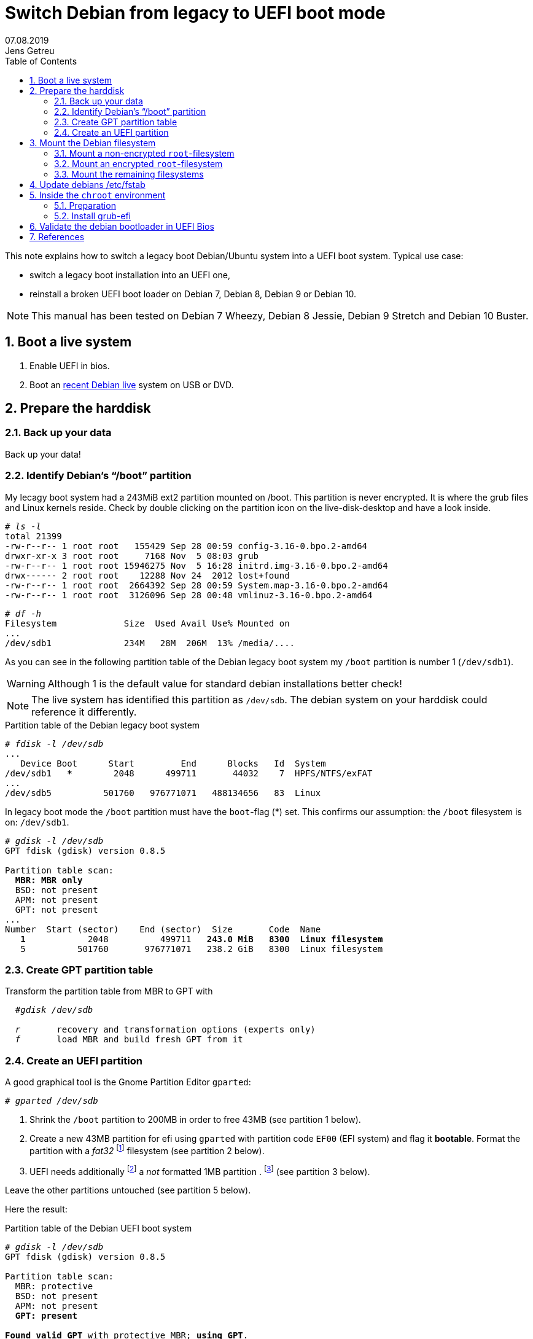 
= Switch Debian from legacy to UEFI boot mode
//26.10.2014
//30.1.2017
//11.3.2017
07.08.2019
Jens Getreu
:icons: font
:data-uri:
//:stem: latexmath
:numbered:
:toc:
:pagenums:
:experimental:

// excerpt-begin

This note explains how to switch a legacy boot Debian/Ubuntu system into a 
UEFI boot system. Typical use case: 

- switch a legacy boot installation into an UEFI one,
- reinstall a broken UEFI boot loader on Debian 7, Debian 8, Debian 9 or Debian 10.

// excerpt-end

NOTE: This manual has been tested on Debian 7 Wheezy, Debian 8 Jessie, 
Debian 9 Stretch and Debian 10 Buster. 


== Boot a live system

. Enable UEFI in bios.

. Boot an https://www.debian.org/CD/live/[recent Debian live]
  system on USB or DVD.



== Prepare the harddisk

=== Back up your data

Back up your data!



=== Identify Debian's "`/boot`" partition

My lecagy boot system had a 243MiB 
ext2 partition mounted on /boot. This partition is never encrypted. 
It is where the grub files and Linux 
kernels reside. Check by double clicking on the 
partition icon on the live-disk-desktop and have a look inside. 


  
[subs="+quotes"]
....
# _ls -l_
total 21399
-rw-r--r-- 1 root root   155429 Sep 28 00:59 config-3.16-0.bpo.2-amd64
drwxr-xr-x 3 root root     7168 Nov  5 08:03 grub
-rw-r--r-- 1 root root 15946275 Nov  5 16:28 initrd.img-3.16-0.bpo.2-amd64
drwx------ 2 root root    12288 Nov 24  2012 lost+found
-rw-r--r-- 1 root root  2664392 Sep 28 00:59 System.map-3.16-0.bpo.2-amd64
-rw-r--r-- 1 root root  3126096 Sep 28 00:48 vmlinuz-3.16-0.bpo.2-amd64
....

[subs="+quotes"]
....
# _df -h_
Filesystem             Size  Used Avail Use% Mounted on
...
/dev/sdb1              234M   28M  206M  13% /media/....
....

As you can see in the following partition table of the Debian legacy 
boot system my `/boot` partition is number 1 
(`/dev/sdb1`).

WARNING: Although 1 is the default value 
for standard debian installations better check!

NOTE: The live system has identified this partition as 
`/dev/sdb`. The debian system on your harddisk could reference it 
differently.


.Partition table of the Debian legacy boot system

[subs="+quotes"]
----
# _fdisk -l /dev/sdb_
...
   Device Boot      Start         End      Blocks   Id  System
/dev/sdb1   ***        2048      499711       44032    7  HPFS/NTFS/exFAT
...
/dev/sdb5          501760   976771071   488134656   83  Linux
----

In legacy boot mode the `/boot` partition must have the `boot`-flag (*) set.
This confirms our assumption: the `/boot` filesystem is on: `/dev/sdb1`.

[subs="+quotes"]
----
# _gdisk -l /dev/sdb_
GPT fdisk (gdisk) version 0.8.5

Partition table scan:
  *MBR: MBR only*
  BSD: not present
  APM: not present
  GPT: not present
...
Number  Start (sector)    End (sector)  Size       Code  Name
   *1*            2048          499711   *243.0 MiB   8300  Linux filesystem*
   5          501760       976771071   238.2 GiB   8300  Linux filesystem
----



=== Create GPT partition table

Transform the partition table from MBR to GPT with 

[subs="+quotes"]
....
  #_gdisk /dev/sdb_
  
  _r_       recovery and transformation options (experts only)
  _f_       load MBR and build fresh GPT from it
....




=== Create an UEFI partition

A good graphical tool is the Gnome Partition Editor `gparted`:

[subs="+quotes"]
  # _gparted /dev/sdb_

. Shrink the `/boot` partition to 200MB in order to free 43MB (see 
  partition 1 below).

. Create a new 43MB partition for efi using `gparted` with partition 
  code `EF00` (EFI system) and flag it *bootable*. Format the partition 
  with a _fat32_ footnote:[fat32=vfat in `/etc/fstab`] filesystem (see 
  partition 2 below).

. UEFI needs additionally   
  footnote:[I have not verified if the additional 1MB partition is 
  really necessary. Omitting this step the following error message may 
  occur: `GPT detected. Please create a BIOS-Boot partition (>1MB, 
  unformatted filesystem, bios_grub flag). This can be performed via 
  tools such as Gparted. Then try again.`]  a _not_ formatted 1MB 
  partition . footnote:[Some say it should have the flag *bios_grub*, 
  for me it works without.] (see partition 3 below).




Leave the other partitions untouched (see partition 5 
below).


Here the result:

.Partition table of the Debian UEFI boot system
[subs="+quotes"]
....
# _gdisk -l /dev/sdb_
GPT fdisk (gdisk) version 0.8.5

Partition table scan:
  MBR: protective
  BSD: not present
  APM: not present
  *GPT: present*

*Found valid GPT* with protective MBR; *using GPT*.
Disk /dev/sdb: 976773168 sectors, 465.8 GiB

...

Number  Start (sector)    End (sector)  Size       Code  Name
   1            2048          411647   200.0 MiB   8300  Linux filesystem
   2          411648          499711  *43.0 MiB    EF00  Efi partition*
   3          499712          501759  *1024.0 KiB  8300  Linux filesystem*
   5          501760       976771071   465.5 GiB   8300  Linux filesystem
....
footnote:[I noticed on my system the code EF00 
changed somehow to 0700. Why?]


== Mount the Debian filesystem

The next step differs whether the `root`-filesystem is encrypted or not.


=== Mount a non-encrypted `root`-filesystem

. Mount the `/` (root) filesystem. 
+
* For non-encrypted root filesystems a simple `mount` will do.
+
[subs="+quotes"]
  _# mount -t ext4 /dev/sdb5 /mnt_


=== Mount an encrypted `root`-filesystem

* For encrypted root filesystems the mounting procedure can be a little 
tricky especially when the root filesystem resides inside a logical 
volume which is encrypted. This section shows how to mount and 
unmount an encrypted `root`-filesystem.  



NOTE: The recovery mode of the Debian 9 Stretch installer disk
automates all following steps. Try this first. If it does not work 
follow the rest of this section.

==== Find the device and partition of the to be mounted logical volume

. Connect the disk with `host-system` and observe the kernel messages in `/var/log/syslog`
+
[subs="+quotes"]
....
 root@host-system:~# _tail -f /var/log/syslog_
 sd 3:0:0:0: [sdb] 976773168 512-byte logical blocks: (500 GB/465 GiB)
 sd 3:0:0:0: [sdb] Write Protect is of manually.
 sd 3:0:0:0: [sdb] Mode Sense: 43 00 00 00
 sd 3:0:0:0: [sdb] Write cache: enabled, read cache: enabled, doesn't support DPO or FUA
  sdb: sdb1 sdb2 sdb3 sdb5
 sd 3:0:0:0: *[sdb] Attached SCSI disk*
....
+
The to be mounted device is `/dev/sdb`.

. Find the partition
+
[subs="+quotes"]
....
root@host-system:~# _gdisk -l /dev/sdb_
GPT fdisk (gdisk) version 0.8.5
...
Number  Start (sector)    End (sector)  Size       Code  Name
   1            2048          411647   200.0 MiB   8300  Linux filesystem
   2          411648          494821   43.0 MiB    0700  
   3          494822          501759   1024.0 KiB  8300  Linux filesystem
   *5*          501760       976771071   465.5 GiB   8300  Linux filesystem
....
+
*The to be mounted logical volume of `disk-system` resides on `/dev/sdb5`.* 
//The filssystems of `host-system` are on `/dev/sdb`.

////
. Make sure that `/dev/sdb5` is not mounted yet.
+
[subs="+quotes"]
 # _mount_
+
`/dev/sdb5` should not be listed in the output of `mount`.
////



==== Mount encrypted logical volume 

. Open decryption layer.
+
--
[subs="+quotes"]
....
root@host-system:~# _lvscan_
  ACTIVE            '/dev/host-system/root' [231.03 GiB] inherit
  ACTIVE            '/dev/host-system/swap_1' [7.20 GiB] inherit
....
Logical volume is not registered yet. Do so.

[subs="+quotes"]
....
root@host-system:~# _cryptsetup luksOpen */dev/sdb5* **sdb5**_crypt_
Enter passphrase for /dev/sdb5: 
....

Enter disk password.

[subs="+quotes"]
....
root@host-system:~# _lvscan_
  *inactive          '/dev/disk-system/root' [457.74 GiB] inherit*
  *inactive          '/dev/disk-system/swap_1' [7.78 GiB] inherit*
  ACTIVE            '/dev/host-system/root' [231.03 GiB] inherit
  ACTIVE            '/dev/host-system/swap_1' [7.20 GiB] inherit
....

Logical volume of `disk-system`is registered now. It contains one `root` 
partition (line 1) and and one `swap` partition (line 2).

--

. Activate logical volumes
+
--
[subs="+quotes"]
  root@host-system:~# _lvchange -a y disk-system_

Check success.

[subs="+quotes"]
....
root@host-system:~# _lvscan_
  *ACTIVE*            '/dev/disk-system/root' [457.74 GiB] inherit
  *ACTIVE*            '/dev/disk-system/swap_1' [7.78 GiB] inherit
  ACTIVE            '/dev/host-system/root' [231.03 GiB] inherit
  ACTIVE            '/dev/host-system/swap_1' [7.20 GiB] inherit

root@host-system:~# ls /dev/mapper
control  *disksystem-root*  disksystem-swap_1  hostsystem-root  hostsystem-swap_1  mymapper  sdb5_crypt
....
--

. Mount logical volume
+
--
[subs="+quotes"]
 root@host-system:~# _mount -t ext4 /dev/mapper/disksystem-root /mnt_

Check success.

[subs="+quotes"]
....
root@host-system:~# _ls /mnt_
bin   etc         initrd.img.old  lib64       mnt   proc  sbin     sys  var
boot  home        lib             lost+found  mnt2  root  selinux  tmp  vmlinuz
dev   initrd.img  lib32           media       opt   run   srv      usr  vmlinuz.old
....
--




==== Unmount encrypted logical volume

This subsection is only for completeness. Skip it.

[subs="+quotes"]
....
root@host-system:~# _umount /mnt_

root@host-system:~# _lvscan_
  ACTIVE            '/dev/disk-system/root' [457.74 GiB] inherit
  ACTIVE            '/dev/disk-system/swap_1' [7.78 GiB] inherit
  ACTIVE            '/dev/host-system/root' [231.03 GiB] inherit
  ACTIVE            '/dev/host-system/swap_1' [7.20 GiB] inherit

root@host-system:~# _lvchange -a n disk-system_
root@host-system:~# _lvscan_
  *inactive*          '/dev/disk-system/root' [457.74 GiB] inherit
  *inactive*          '/dev/disk-system/swap_1' [7.78 GiB] inherit
  ACTIVE            '/dev/host-system/root' [231.03 GiB] inherit
  ACTIVE            '/dev/host-system/swap_1' [7.20 GiB] inherit

root@host-system:~# _cryptsetup luksClose sdb5_crypt_
root@host-system:~# _lvscan_
  ACTIVE            '/dev/host-system/root' [231.03 GiB] inherit
  ACTIVE            '/dev/host-system/swap_1' [7.20 GiB] inherit
....




=== Mount the remaining filesystems

Either this way...

[subs="+quotes"]
  _# mount /dev/sdb1 /mnt/boot
  # mount /dev/sdb2 /mnt/boot/efi
  # for i in /dev/ /dev/pts /proc /sys ; do mount -B $i /mnt/$i ; done_

or this way, both commands do the same...

[subs="+quotes"]
  _# mount /dev/sdb1 /mnt/boot
  # mount /dev/sdb2 /mnt/boot/efi
  # mount --bind /sys /mnt/sys
  # mount --bind /proc /mnt/proc
  # mount --bind /dev /mnt/dev
  # mount --bind /dev/pts /mnt/dev/pts_


.Internet access 

For internet access inside chroot:

[subs="+quotes"]
  _# cp /etc/resolv.conf /mnt/etc/resolv.conf_  


== Update debians /etc/fstab

Update the entries in `/mnt/etc/fstab` to reflect the partition changes
above. Compare the UUID's there with the ones listed here:
 
[subs="+quotes"]
   # _ls /dev/disk/by-uuid_

Add the new UEFI partition (see last line in `/etc/fstab` below) in 
order to get it mounted permanently on `/boot/efi`.

[subs="+quotes"]
....
# _cat /mnt/etc/fstab_
# <file system> <mount point>   <type>  <options>       <dump>  <pass>
/dev/mapper/koobue1-root /      ext4    errors=remount-ro 0       1
# /boot was on /dev/sdb1 during installation
*UUID=040cdd12-8e45-48bd-822e-7b73ef9fa09f  /boot   ext2*  defaults 0  2
/dev/mapper/koobue1-swap_1 none swap    sw              0       0
/dev/sr0        /media/cdrom0   udf,iso9660 user,noauto     0       0
#Jens: tmpfs added for SSD
tmpfs           /tmp            tmpfs   defaults,nodev,nosuid,size=500m 0 0 
tmpfs           /var/lock       tmpfs   defaults,nodev,nosuid,noexec,mode=1777,size=100m 0 0 
tmpfs           /var/run        tmpfs   defaults,nodev,nosuid,noexec,mode=0775,size=100m 0 0 
*UUID=19F0-4372  /boot/efi       vfat*    defaults        0       2
....

TIP: I use `/dev/mapper` for the encrypted file system and `tmpfs` 
because I have an SSD disk. 


== Inside the `chroot` environment 

=== Preparation

Enter with:

[subs="+quotes"]
  # _chroot /mnt_
  

Check

[subs="+quotes"]
  # _cat /etc/fstab_
  
for not yet mounted entries and mount them manually e.g.

[subs="+quotes"]
  # _mount /tmp
  # mount /run
  # mount /var/lock_
  ...
  

  
=== Install grub-efi

[subs="+quotes"]
  # _apt-get remove grub-pc
  # apt-get install grub-efi_

[subs="+quotes"]
  # _grub-install /dev/sdb_

Check presence of the efi file:

[subs="+quotes"]
  # _file /boot/efi/EFI/debian/grubx64.efi_
  /boot/efi/EFI/debian/grubx64.efi: PE32+ executable (EFI application) x86-64 (stripped to external PDB), for MS Windows

A Debian entry should be listed here:

[subs="+quotes"]
....
# _efibootmgr_ 
BootCurrent: 0000
Timeout: 0 seconds
BootOrder: 0000,2001,2002,2003
Boot0000* *debian*
Boot2001* EFI USB Device
Boot2002* EFI DVD/CDROM
Boot2003* EFI Network
....
 
Exit chroot environment.
  
[subs="+quotes"]
  _exit_

Reboot the system.


== Validate the debian bootloader in UEFI Bios

The bios will not accept the bootloader by default, because
`/EFI/debian/grubx64.efi` is not the default path and 
because the file has no Microsoft signature. 

This is why `grubx64.efi` has to be validated manually 
in the UEFI bios setup. In my InsydeH20 Bios I selected:

menu:Security[Select an UEFI file as trusted > Enter]

Then browse to
 
  /EFI/debian/grubx64.efi

in order to insert the grub boot loader in the trusted bootloader bios database.

NOTE: On my Acer E3-111 the bios menu entry was disabled by default.
      To enable it I had to define first a supervisor password. +
menu:Security[Set Supervisor Password > Enter]


== References

Tanguy:: Tanguy: _Debian: switch to UEFI boot._ 
http://tanguy.ortolo.eu/blog/article51/debian-efi. April 2012. 

Vulcan:: Vulcan, Silviu: _Linux on the Acer E3-111 – Aspire 
E3-111-C5FN_. 
http://www.sgvulcan.com/linux-on-the-acer-e3-111-aspire-e3-111-c5fn/ . 
09/2014. 
